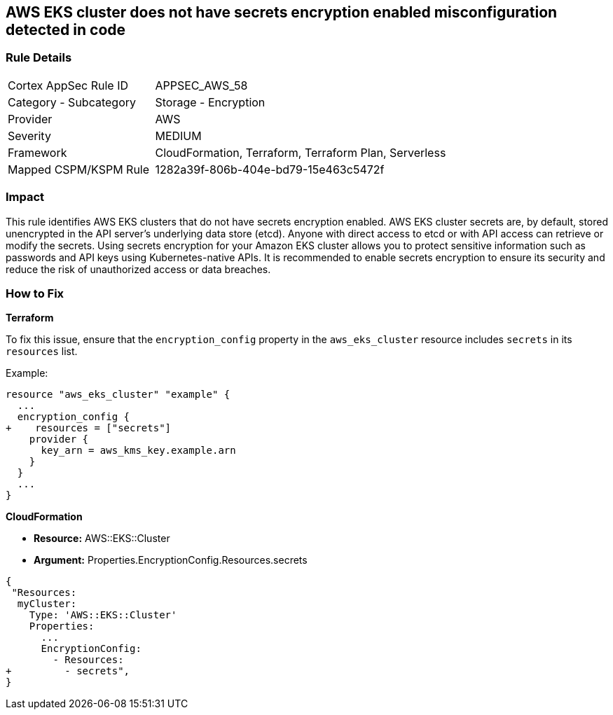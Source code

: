 == AWS EKS cluster does not have secrets encryption enabled misconfiguration detected in code


=== Rule Details

[cols="1,2"]
|===
|Cortex AppSec Rule ID |APPSEC_AWS_58
|Category - Subcategory |Storage - Encryption
|Provider |AWS
|Severity |MEDIUM
|Framework |CloudFormation, Terraform, Terraform Plan, Serverless
|Mapped CSPM/KSPM Rule |1282a39f-806b-404e-bd79-15e463c5472f
|===




=== Impact
This rule identifies AWS EKS clusters that do not have secrets encryption enabled. AWS EKS cluster secrets are, by default, stored unencrypted in the API server's underlying data store (etcd). Anyone with direct access to etcd or with API access can retrieve or modify the secrets. Using secrets encryption for your Amazon EKS cluster allows you to protect sensitive information such as passwords and API keys using Kubernetes-native APIs. It is recommended to enable secrets encryption to ensure its security and reduce the risk of unauthorized access or data breaches.

=== How to Fix


*Terraform*

To fix this issue, ensure that the `encryption_config` property in the `aws_eks_cluster` resource includes `secrets` in its `resources` list.

Example:

[source,hcl]
----
resource "aws_eks_cluster" "example" {
  ...
  encryption_config {
+    resources = ["secrets"]
    provider {
      key_arn = aws_kms_key.example.arn
    }
  }
  ...
}
----


*CloudFormation* 


* *Resource:* AWS::EKS::Cluster 
* *Argument:* Properties.EncryptionConfig.Resources.secrets


[source,yaml]
----
{
 "Resources:
  myCluster:
    Type: 'AWS::EKS::Cluster'
    Properties:
      ...
      EncryptionConfig:
        - Resources:
+         - secrets",
}
----
